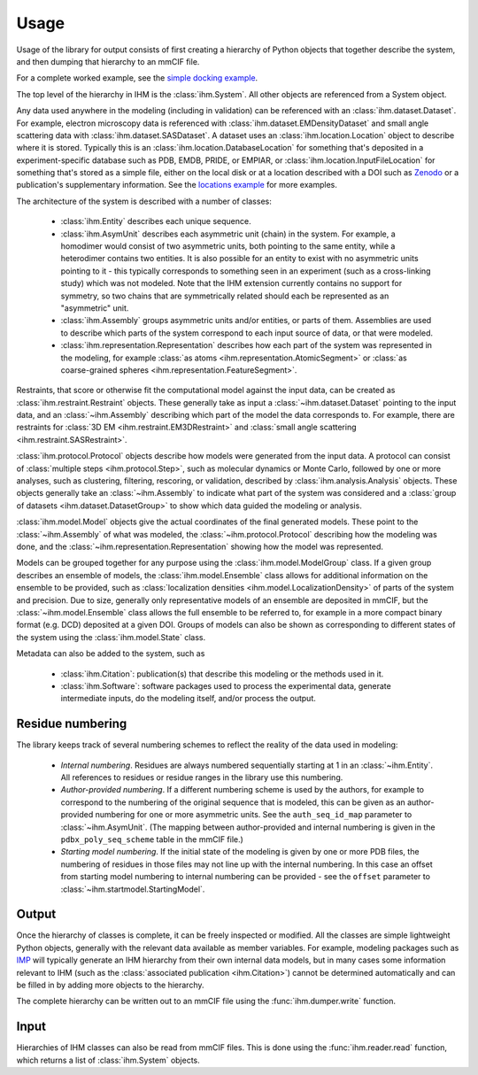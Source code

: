 Usage
*****

Usage of the library for output consists of first creating a hierarchy of
Python objects that together describe the system, and then dumping that
hierarchy to an mmCIF file.

For a complete worked example, see the
`simple docking example <https://github.com/ihmwg/python-ihm/blob/master/examples/simple-docking.py>`_.

The top level of the hierarchy in IHM is the :class:`ihm.System`. All other
objects are referenced from a System object.

Any data used anywhere in the modeling (including in validation) can be
referenced with an :class:`ihm.dataset.Dataset`. For example,
electron microscopy data is referenced with
:class:`ihm.dataset.EMDensityDataset` and small angle scattering data with
:class:`ihm.dataset.SASDataset`. A dataset uses an
:class:`ihm.location.Location` object to describe where it is stored.
Typically this is an :class:`ihm.location.DatabaseLocation` for something
that's deposited in a experiment-specific database such as PDB, EMDB, PRIDE,
or EMPIAR, or :class:`ihm.location.InputFileLocation` for something that's
stored as a simple file, either on the local disk or at a location described
with a DOI such as `Zenodo <https://zenodo.org>`_ or a publication's
supplementary information. See the
`locations example <https://github.com/ihmwg/python-ihm/blob/master/examples/locations.py>`_
for more examples.

The architecture of the system is described with a number of classes:

 - :class:`ihm.Entity` describes each unique sequence.
 - :class:`ihm.AsymUnit` describes each asymmetric unit (chain) in the system.
   For example, a homodimer would consist of two asymmetric units, both
   pointing to the same entity, while a heterodimer contains two entities.
   It is also possible for an entity to exist with no asymmetric units pointing
   to it - this typically corresponds to something seen in an experiment (such
   as a cross-linking study) which was not modeled. Note that the IHM
   extension currently contains no support for symmetry, so two chains that
   are symmetrically related should each be represented as an "asymmetric"
   unit.
 - :class:`ihm.Assembly` groups asymmetric units and/or entities, or parts of
   them. Assemblies are used to describe which parts of the system correspond
   to each input source of data, or that were modeled.
 - :class:`ihm.representation.Representation` describes how each part of the
   system was represented in the modeling, for example
   :class:`as atoms <ihm.representation.AtomicSegment>` or
   :class:`as coarse-grained spheres <ihm.representation.FeatureSegment>`.

Restraints, that score or otherwise fit the computational model against
the input data, can be created as :class:`ihm.restraint.Restraint` objects.
These generally take as input a :class:`~ihm.dataset.Dataset` pointing to
the input data, and an :class:`~ihm.Assembly` describing which part of the
model the data corresponds to. For example, there are restraints for
:class:`3D EM <ihm.restraint.EM3DRestraint>` and
:class:`small angle scattering <ihm.restraint.SASRestraint>`.

:class:`ihm.protocol.Protocol` objects describe how models were generated
from the input data. A protocol can consist of
:class:`multiple steps <ihm.protocol.Step>`, such as molecular dynamics or
Monte Carlo, followed by one or more analyses, such as clustering, filtering,
rescoring, or validation, described by :class:`ihm.analysis.Analysis` objects.
These objects generally take an :class:`~ihm.Assembly` to indicate what part
of the system was considered and a
:class:`group of datasets <ihm.dataset.DatasetGroup>` to show which data
guided the modeling or analysis.

:class:`ihm.model.Model` objects give the actual coordinates of the final
generated models. These point to the :class:`~ihm.Assembly` of what was
modeled, the :class:`~ihm.protocol.Protocol` describing how the modeling
was done, and the :class:`~ihm.representation.Representation` showing how
the model was represented.

Models can be grouped together for any purpose using the
:class:`ihm.model.ModelGroup` class. If a given group describes an ensemble
of models, the :class:`ihm.model.Ensemble` class allows for additional
information on the ensemble to be provided, such as
:class:`localization densities <ihm.model.LocalizationDensity>` of parts of
the system and precision. Due to size, generally only representative models
of an ensemble are deposited in mmCIF, but the :class:`~ihm.model.Ensemble`
class allows the full ensemble to be referred to, for example in a more
compact binary format (e.g. DCD) deposited at a given DOI. Groups of models
can also be shown as corresponding to different states of the system using
the :class:`ihm.model.State` class.

Metadata can also be added to the system, such as

 - :class:`ihm.Citation`: publication(s) that describe this modeling or the
   methods used in it.
 - :class:`ihm.Software`: software packages used to process the experimental
   data, generate intermediate inputs, do the modeling itself, and/or
   process the output.

Residue numbering
=================

The library keeps track of several numbering schemes to reflect the reality
of the data used in modeling:

 - *Internal numbering*. Residues are always numbered sequentially starting at
   1 in an :class:`~ihm.Entity`. All references to residues or residue ranges in
   the library use this numbering.
 - *Author-provided numbering*. If a different numbering scheme is used by the
   authors, for example to correspond to the numbering of the original sequence
   that is modeled, this can be given as an author-provided numbering for
   one or more asymmetric units. See the ``auth_seq_id_map`` parameter to
   :class:`~ihm.AsymUnit`. (The mapping between author-provided and internal
   numbering is given in the ``pdbx_poly_seq_scheme`` table in the mmCIF file.)
 - *Starting model numbering*. If the initial state of the modeling is given
   by one or more PDB files, the numbering of residues in those files may not
   line up with the internal numbering. In this case an offset from starting
   model numbering to internal numbering can be provided - see the ``offset``
   parameter to :class:`~ihm.startmodel.StartingModel`.

Output
======

Once the hierarchy of classes is complete, it can be freely inspected or
modified. All the classes are simple lightweight Python objects, generally
with the relevant data available as member variables. For example, modeling
packages such as `IMP <https://integrativemodeling.org>`_ will typically
generate an IHM hierarchy from their own internal data models, but in many
cases some information relevant to IHM (such as
the :class:`associated publication <ihm.Citation>`) cannot be determined
automatically and can be filled in by adding more objects to the hierarchy.

The complete hierarchy can be written out to an mmCIF file using
the :func:`ihm.dumper.write` function.

Input
=====

Hierarchies of IHM classes can also be read from mmCIF files. This is done
using the :func:`ihm.reader.read` function, which returns a list of
:class:`ihm.System` objects.
